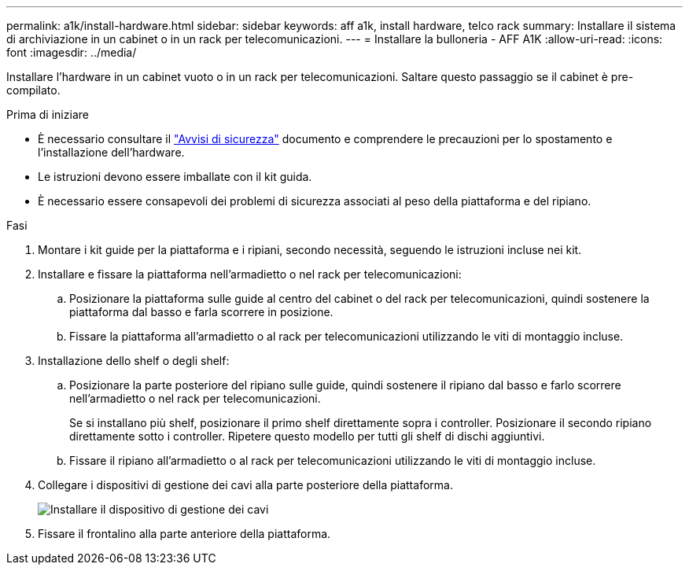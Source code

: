 ---
permalink: a1k/install-hardware.html 
sidebar: sidebar 
keywords: aff a1k, install hardware, telco rack 
summary: Installare il sistema di archiviazione in un cabinet o in un rack per telecomunicazioni. 
---
= Installare la bulloneria - AFF A1K
:allow-uri-read: 
:icons: font
:imagesdir: ../media/


[role="lead"]
Installare l'hardware in un cabinet vuoto o in un rack per telecomunicazioni. Saltare questo passaggio se il cabinet è pre-compilato.

.Prima di iniziare
* È necessario consultare il https://library.netapp.com/ecm/ecm_download_file/ECMP12475945["Avvisi di sicurezza"] documento e comprendere le precauzioni per lo spostamento e l'installazione dell'hardware.
* Le istruzioni devono essere imballate con il kit guida.
* È necessario essere consapevoli dei problemi di sicurezza associati al peso della piattaforma e del ripiano.


.Fasi
. Montare i kit guide per la piattaforma e i ripiani, secondo necessità, seguendo le istruzioni incluse nei kit.
. Installare e fissare la piattaforma nell'armadietto o nel rack per telecomunicazioni:
+
.. Posizionare la piattaforma sulle guide al centro del cabinet o del rack per telecomunicazioni, quindi sostenere la piattaforma dal basso e farla scorrere in posizione.
.. Fissare la piattaforma all'armadietto o al rack per telecomunicazioni utilizzando le viti di montaggio incluse.


. Installazione dello shelf o degli shelf:
+
.. Posizionare la parte posteriore del ripiano sulle guide, quindi sostenere il ripiano dal basso e farlo scorrere nell'armadietto o nel rack per telecomunicazioni.
+
Se si installano più shelf, posizionare il primo shelf direttamente sopra i controller. Posizionare il secondo ripiano direttamente sotto i controller. Ripetere questo modello per tutti gli shelf di dischi aggiuntivi.

.. Fissare il ripiano all'armadietto o al rack per telecomunicazioni utilizzando le viti di montaggio incluse.


. Collegare i dispositivi di gestione dei cavi alla parte posteriore della piattaforma.
+
image::../media/drw_affa1k_install_cable_mgmt_ieops-1697.svg[Installare il dispositivo di gestione dei cavi]

. Fissare il frontalino alla parte anteriore della piattaforma.

